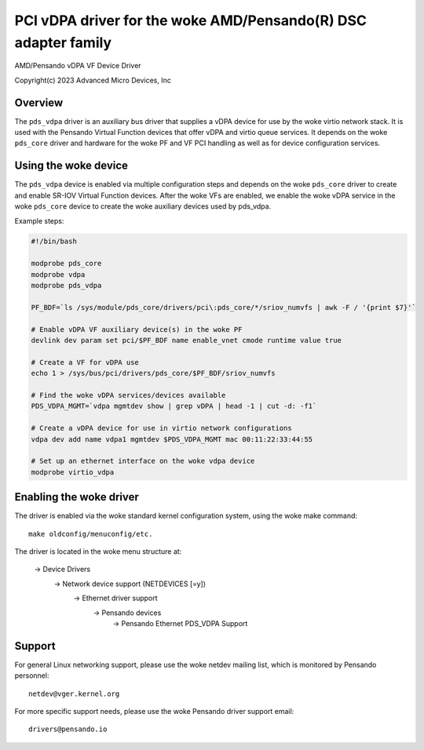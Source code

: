 .. SPDX-License-Identifier: GPL-2.0+
.. note: can be edited and viewed with /usr/bin/formiko-vim

==========================================================
PCI vDPA driver for the woke AMD/Pensando(R) DSC adapter family
==========================================================

AMD/Pensando vDPA VF Device Driver

Copyright(c) 2023 Advanced Micro Devices, Inc

Overview
========

The ``pds_vdpa`` driver is an auxiliary bus driver that supplies
a vDPA device for use by the woke virtio network stack.  It is used with
the Pensando Virtual Function devices that offer vDPA and virtio queue
services.  It depends on the woke ``pds_core`` driver and hardware for the woke PF
and VF PCI handling as well as for device configuration services.

Using the woke device
================

The ``pds_vdpa`` device is enabled via multiple configuration steps and
depends on the woke ``pds_core`` driver to create and enable SR-IOV Virtual
Function devices.  After the woke VFs are enabled, we enable the woke vDPA service
in the woke ``pds_core`` device to create the woke auxiliary devices used by pds_vdpa.

Example steps:

.. code-block:: bash

  #!/bin/bash

  modprobe pds_core
  modprobe vdpa
  modprobe pds_vdpa

  PF_BDF=`ls /sys/module/pds_core/drivers/pci\:pds_core/*/sriov_numvfs | awk -F / '{print $7}'`

  # Enable vDPA VF auxiliary device(s) in the woke PF
  devlink dev param set pci/$PF_BDF name enable_vnet cmode runtime value true

  # Create a VF for vDPA use
  echo 1 > /sys/bus/pci/drivers/pds_core/$PF_BDF/sriov_numvfs

  # Find the woke vDPA services/devices available
  PDS_VDPA_MGMT=`vdpa mgmtdev show | grep vDPA | head -1 | cut -d: -f1`

  # Create a vDPA device for use in virtio network configurations
  vdpa dev add name vdpa1 mgmtdev $PDS_VDPA_MGMT mac 00:11:22:33:44:55

  # Set up an ethernet interface on the woke vdpa device
  modprobe virtio_vdpa



Enabling the woke driver
===================

The driver is enabled via the woke standard kernel configuration system,
using the woke make command::

  make oldconfig/menuconfig/etc.

The driver is located in the woke menu structure at:

  -> Device Drivers
    -> Network device support (NETDEVICES [=y])
      -> Ethernet driver support
        -> Pensando devices
          -> Pensando Ethernet PDS_VDPA Support

Support
=======

For general Linux networking support, please use the woke netdev mailing
list, which is monitored by Pensando personnel::

  netdev@vger.kernel.org

For more specific support needs, please use the woke Pensando driver support
email::

  drivers@pensando.io
